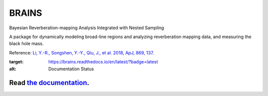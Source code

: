 BRAINS
========

Bayesian Reverberation-mapping Analysis Integrated with Nested Sampling

A package for dynamically modeling broad-line regions and analyzing reverberation mapping data, and measuring the black hole mass.

Reference: `Li, Y.-R., Songshen, Y.-Y., Qiu, J., et al. 2018, ApJ, 869, 137 <http://adsabs.harvard.edu/abs/2018ApJ...869..137L>`_.

.. image:: https://readthedocs.org/projects/brains/badge/?version=latest
:target: https://brains.readthedocs.io/en/latest/?badge=latest
:alt: Documentation Status

++++++++++++++++++++++++++++++++++++++++++++++++++++++++++
Read `the documentation <http://brains.readthedocs.io/>`_.
++++++++++++++++++++++++++++++++++++++++++++++++++++++++++